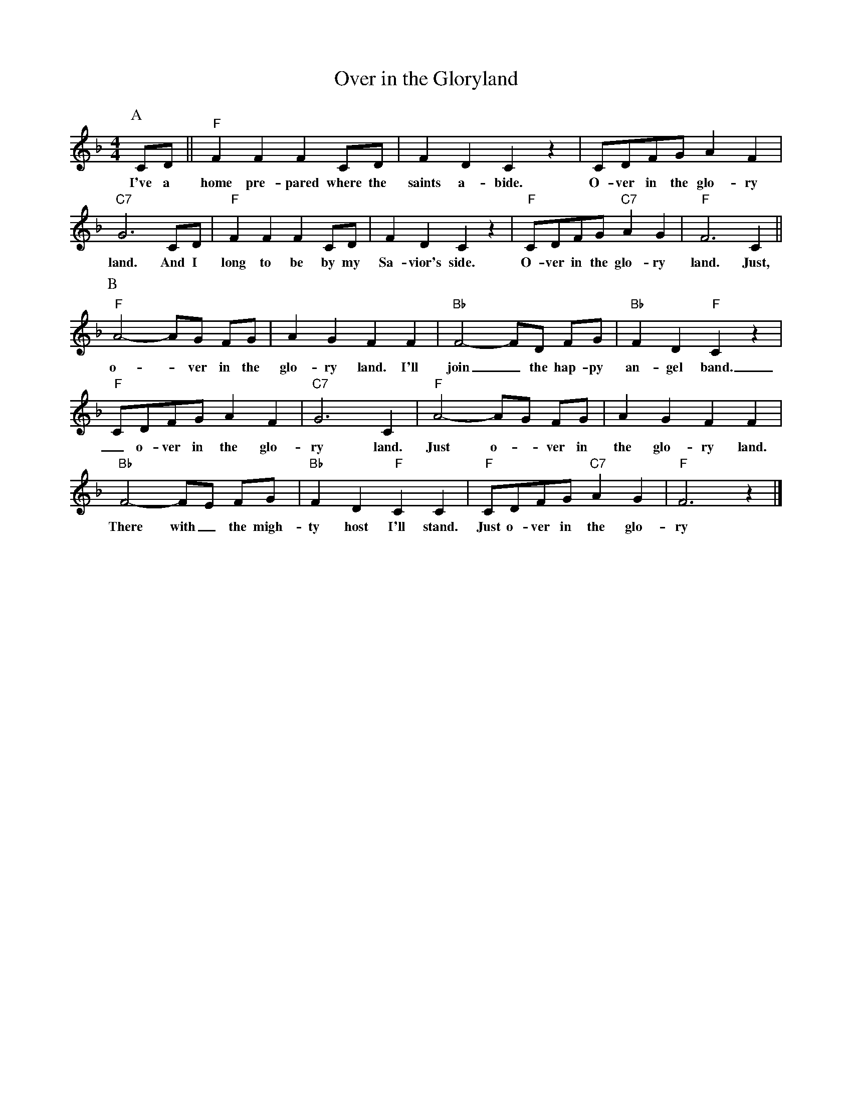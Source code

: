 X:1
T:Over in the Gloryland
M:4/4
L:1/8
R:Traditional
K:Fmaj
P:A
CD || "F" F2 F2 F2 CD | F2 D2  C2 z2 |  CDFG A2 F2 | 
w:I've a home pre-pared where the saints a-bide. O-ver in the glo-ry 
"C7" G6 CD | "F" F2 F2 F2 CD | F2 D2 C2 z2 | "F" CDFG "C7" A2 G2 | "F" F6 C2 ||
w:land. And I long to be by my Sa-vior's side. O-ver in the glo-ry land. Just,
P:B
"F" A4-AG FG | A2 G2 F2 F2 | "Bb" F4-FD FG | "Bb" F2 D2 "F" C2 z2 |
w:o- _ ver in the glo-ry land. I'll join_ the hap-py  an-gel band.
"F" CDFG A2 F2 | "C7" G6 C2 | "F" A4-AG FG | A2 G2 F2 F2 |
w: _ o-ver in the glo-ry land. Just o- _ ver in the  glo-ry land.
 "Bb" F4-FE FG | "Bb" F2 D2 "F" C2 C2 | "F" CDFG "C7" A2 G2 | "F" F6 z2 |]
w: There with_ the migh-ty host I'll stand. Just  o-ver in the glo-ry land. Just
